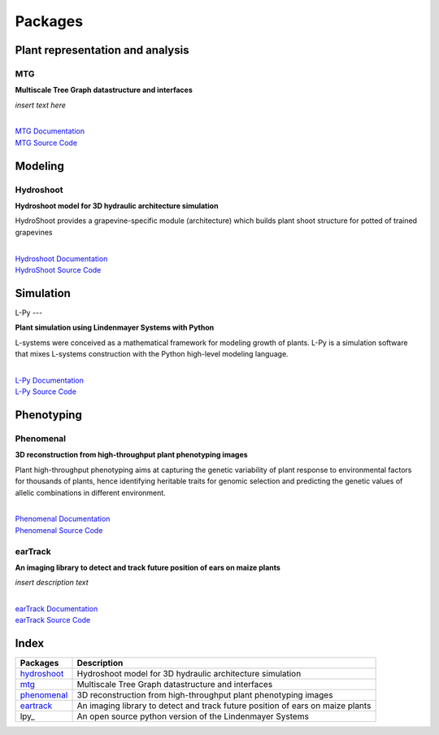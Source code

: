 ========
Packages
========

Plant representation and analysis
=================================

MTG
---

**Multiscale Tree Graph datastructure and interfaces**

*insert text here*
        
|
| `MTG Documentation <https://mtg.readthedocs.io>`_
| `MTG Source Code <https://github.com/openalea/mtg>`_

Modeling
========

Hydroshoot
----------

**Hydroshoot model for 3D hydraulic architecture simulation**

HydroShoot provides a grapevine-specific module (architecture) which builds plant shoot structure for potted of 
trained grapevines

|
| `Hydroshoot Documentation <https://hydroshoot.readthedocs.io/en/latest/>`_
| `HydroShoot Source Code <https://github.com/openalea/hydroshoot>`_

Simulation
==========

L-Py
---

**Plant simulation using Lindenmayer Systems with Python**

.. image:: ./images/openalea_web.png
   :height: 100px
   :alt: lpy image
   :align: left

L-systems were conceived as a mathematical framework for modeling growth of plants. 
L-Py is a simulation software that mixes L-systems construction with the Python high-level modeling language. 

|
| `L-Py Documentation <https://lpy.readthedocs.io>`_
| `L-Py Source Code <https://github.com/openalea/lpy>`_


Phenotyping
===========

Phenomenal
----------

**3D reconstruction from high-throughput plant phenotyping images**

.. image:: ./images/openalea_web.png
   :height: 100px
   :alt: phenomenal image
   :align: left

Plant high-throughput phenotyping aims at capturing the genetic variability of plant response to environmental factors for thousands of plants, 
hence identifying heritable traits for genomic selection and predicting the genetic values of allelic combinations in different environment.


|
| `Phenomenal Documentation <https://phenomenal.readthedocs.io>`_
| `Phenomenal Source Code <https://github.com/openalea/phenomenal>`_


earTrack
--------

**An imaging library to detect and track future position of ears on maize plants**

.. image:: ./images/openalea_web.png
   :height: 100px
   :alt: eartrack image
   :align: left

*insert description text*

|
| `earTrack Documentation <https://eartrack.readthedocs.io>`_
| `earTrack Source Code <https://github.com/openalea/eartrack>`_


Index
=====

+-----------+------------------------------------------------------------------------------+
|Packages   |Description                                                                   |
+===========+==============================================================================+
|hydroshoot_|Hydroshoot model for 3D hydraulic architecture simulation                     |
+-----------+------------------------------------------------------------------------------+
|mtg_       |Multiscale Tree Graph datastructure and interfaces                            |
+-----------+------------------------------------------------------------------------------+
|phenomenal_|3D reconstruction from high-throughput plant phenotyping images               |
+-----------+------------------------------------------------------------------------------+
|eartrack_  |An imaging library to detect and track future position of ears on maize plants|
+-----------+------------------------------------------------------------------------------+
|lpy_       |An open source python version of the Lindenmayer Systems                      |
+-----------+------------------------------------------------------------------------------+

